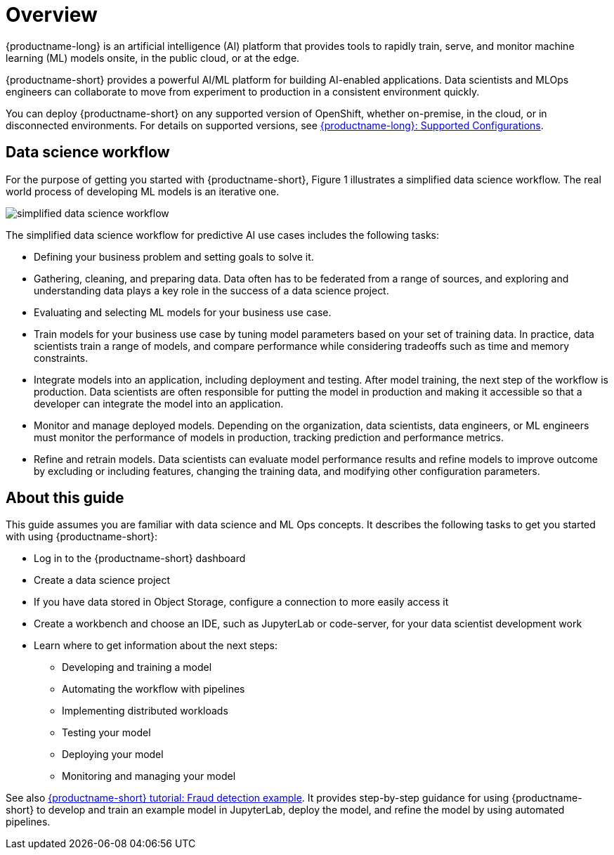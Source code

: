 :_module-type: CONCEPT

[id='overview-for-getting-started_{context}']
= Overview

[role='_abstract']

{productname-long} is an artificial intelligence (AI) platform that provides tools to rapidly train, serve, and monitor machine learning (ML) models onsite, in the public cloud, or at the edge.

{productname-short} provides a powerful AI/ML platform for building AI-enabled applications. Data scientists and MLOps engineers can collaborate to move from experiment to production in a consistent environment quickly.

ifndef::upstream[]
You can deploy {productname-short} on any supported version of OpenShift, whether on-premise, in the cloud, or in disconnected environments. For details on supported versions, see link:https://access.redhat.com/articles/rhoai-supported-configs[{productname-long}: Supported Configurations].
endif::[]

== Data science workflow

For the purpose of getting you started with {productname-short}, Figure 1 illustrates a simplified data science workflow. The real world process of developing ML models is an iterative one.

image::images/data-science-workflow.png[simplified data science workflow]

The simplified data science workflow for predictive AI use cases includes the following tasks:

* Defining your business problem and setting goals to solve it.
* Gathering, cleaning, and preparing data. Data often has to be federated from a range of sources, and exploring and understanding data plays a key role in the success of a data science project.
* Evaluating and selecting ML models for your business use case.
* Train models for your business use case by tuning model parameters based on your set of training data. In practice, data scientists train a range of models, and compare performance while considering tradeoffs such as time and memory constraints.
* Integrate models into an application, including deployment and testing. After model training, the next step of the workflow is production. Data scientists are often responsible for putting the model in production and making it accessible so that a developer can integrate the model into an application.
* Monitor and manage deployed models. Depending on the organization, data scientists, data engineers, or ML engineers must monitor the performance of models in production, tracking prediction and performance metrics.
* Refine and retrain models. Data scientists can evaluate model performance results and refine models to improve outcome by excluding or including features, changing the training data, and modifying other configuration parameters. 


== About this guide

This guide assumes you are familiar with data science and ML Ops concepts. It describes the following tasks to get you started with using {productname-short}:

* Log in to the {productname-short} dashboard
* Create a data science project
* If you have data stored in Object Storage, configure a connection to more easily access it
* Create a workbench and choose an IDE, such as JupyterLab or code-server, for your data scientist development work
* Learn where to get information about the next steps:
** Developing and training a model
** Automating the workflow with pipelines
** Implementing distributed workloads
** Testing your model
** Deploying your model
** Monitoring and managing your model


ifndef::upstream[]
See also link:{rhoaidocshome}{default-format-url}/openshift_ai_tutorial_-_fraud_detection_example/index[{productname-short} tutorial: Fraud detection example]. It provides step-by-step guidance for using {productname-short} to develop and train an example model in JupyterLab, deploy the model, and refine the model by using automated pipelines. 
endif::[]
